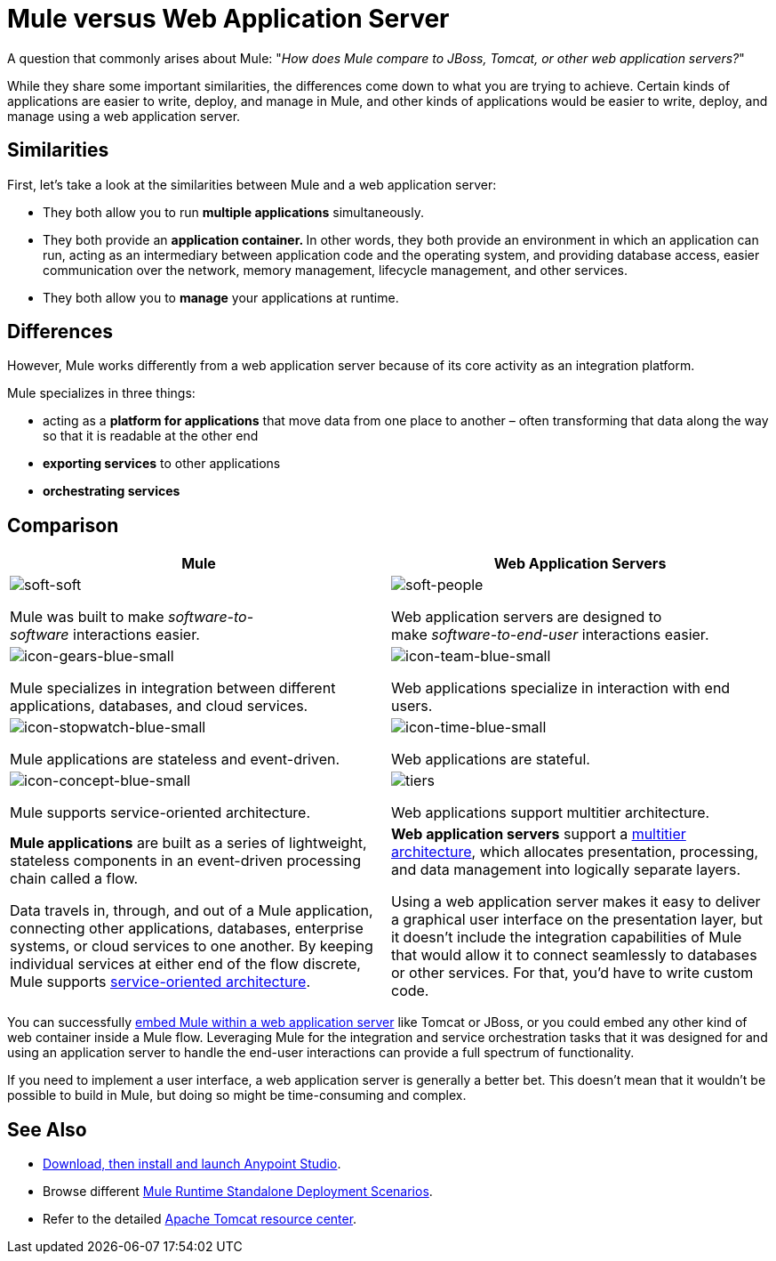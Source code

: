 = Mule versus Web Application Server
:keywords: esb, security, jboss, tomcat, web server, app server, application server, deploy, performance

A question that commonly arises about Mule: "_How does Mule compare to JBoss, Tomcat, or other web application servers?_"

While they share some important similarities, the differences come down to what you are trying to achieve. Certain kinds of applications are easier to write, deploy, and manage in Mule, and other kinds of applications would be easier to write, deploy, and manage using a web application server. 

== Similarities

First, let's take a look at the similarities between Mule and a web application server:

* They both allow you to run *multiple applications* simultaneously.
* They both provide an **application container. **In other words, they both provide an environment in which an application can run, acting as an intermediary between application code and the operating system, and providing database access, easier communication over the network, memory management, lifecycle management, and other services.
* They both allow you to *manage* your applications at runtime.

== Differences

However, Mule works differently from a web application server because of its core activity as an integration platform. 

Mule specializes in three things:

* acting as a *platform for applications* that move data from one place to another – often transforming that data along the way so that it is readable at the other end
* *exporting services* to other applications
* *orchestrating services*

== Comparison

[%header,cols="2*"]
|===
|Mule |Web Application Servers
a|
image::soft-soft.png[soft-soft]

Mule was built to make _software-to-software_ interactions easier. 

a|
image::soft-people.png[soft-people]

Web application servers are designed to make _software-to-end-user_ interactions easier. 

a|
image::icon-gears-blue-small.png[icon-gears-blue-small]

Mule specializes in integration between different applications, databases, and cloud services.

a|
image::icon-team-blue-small.png[icon-team-blue-small]

Web applications specialize in interaction with end users.

a|
image::icon-stopwatch-blue-small.png[icon-stopwatch-blue-small]

Mule applications are stateless and event-driven.

a|
image::icon-time-blue-small.png[icon-time-blue-small]

Web applications are stateful.

a|
image::icon-concept-blue-small.png[icon-concept-blue-small]

Mule supports service-oriented architecture.

a|
image::tiers.png[tiers]

Web applications support multitier architecture.

a|
*Mule applications* are built as a series of lightweight, stateless components in an event-driven processing chain called a flow.

Data travels in, through, and out of a Mule application, connecting other applications, databases, enterprise systems, or cloud services to one another. By keeping individual services at either end of the flow discrete, Mule supports link:http://en.wikipedia.org/wiki/Service-oriented_architecture[service-oriented architecture].

a|
*Web application servers* support a link:http://en.wikipedia.org/wiki/Multitier_architecture[multitier architecture], which allocates presentation, processing, and data management into logically separate layers.

Using a web application server makes it easy to deliver a graphical user interface on the presentation layer, but it doesn't include the integration capabilities of Mule that would allow it to connect seamlessly to databases or other services. For that, you'd have to write custom code. 
|===

You can successfully link:/mule-user-guide/v/3.8/embedding-mule-in-a-java-application-or-webapp[embed Mule within a web application server] like Tomcat or JBoss, or you could embed any other kind of web container inside a Mule flow. Leveraging Mule for the integration and service orchestration tasks that it was designed for and using an application server to handle the end-user interactions can provide a full spectrum of functionality. 

If you need to implement a user interface, a web application server is generally a better bet. This doesn't mean that it wouldn't be possible to build in Mule, but doing so might be time-consuming and complex. 

== See Also

* link:/anypoint-studio/v/6/download-and-launch-anypoint-studio[Download, then install and launch Anypoint Studio].
* Browse different link:/mule-user-guide/v/3.8/deployment-scenarios[Mule Runtime Standalone Deployment Scenarios].
* Refer to the detailed link:http://www.mulesoft.com/understanding-apache-tomcat[Apache Tomcat resource center].
